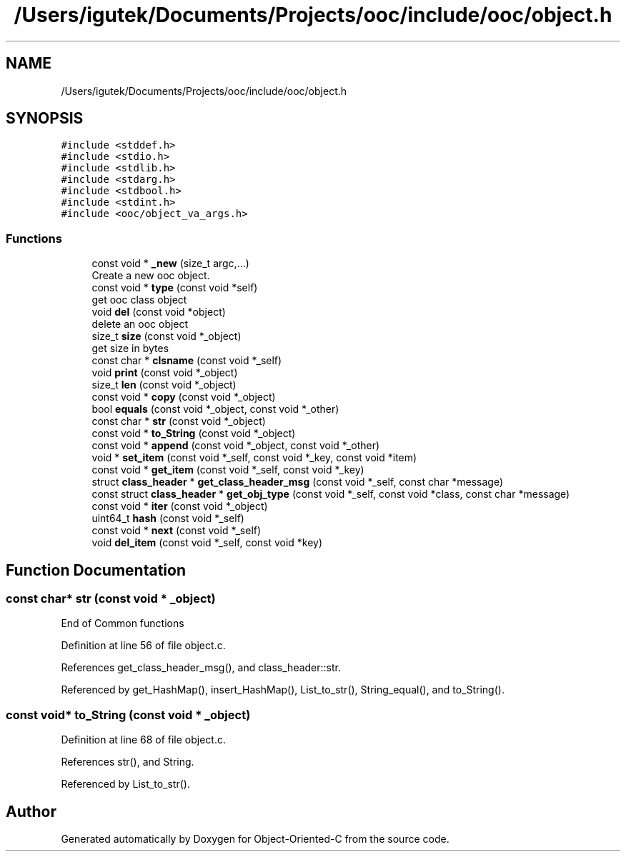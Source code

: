 .TH "/Users/igutek/Documents/Projects/ooc/include/ooc/object.h" 3 "Sat Sep 28 2019" "Object-Oriented-C" \" -*- nroff -*-
.ad l
.nh
.SH NAME
/Users/igutek/Documents/Projects/ooc/include/ooc/object.h
.SH SYNOPSIS
.br
.PP
\fC#include <stddef\&.h>\fP
.br
\fC#include <stdio\&.h>\fP
.br
\fC#include <stdlib\&.h>\fP
.br
\fC#include <stdarg\&.h>\fP
.br
\fC#include <stdbool\&.h>\fP
.br
\fC#include <stdint\&.h>\fP
.br
\fC#include <ooc/object_va_args\&.h>\fP
.br

.SS "Functions"

.in +1c
.ti -1c
.RI "const void * \fB_new\fP (size_t argc,\&.\&.\&.)"
.br
.RI "Create a new ooc object\&. "
.ti -1c
.RI "const void * \fBtype\fP (const void *self)"
.br
.RI "get ooc class object "
.ti -1c
.RI "void \fBdel\fP (const void *object)"
.br
.RI "delete an ooc object "
.ti -1c
.RI "size_t \fBsize\fP (const void *_object)"
.br
.RI "get size in bytes "
.ti -1c
.RI "const char * \fBclsname\fP (const void *_self)"
.br
.ti -1c
.RI "void \fBprint\fP (const void *_object)"
.br
.ti -1c
.RI "size_t \fBlen\fP (const void *_object)"
.br
.ti -1c
.RI "const void * \fBcopy\fP (const void *_object)"
.br
.ti -1c
.RI "bool \fBequals\fP (const void *_object, const void *_other)"
.br
.ti -1c
.RI "const char * \fBstr\fP (const void *_object)"
.br
.ti -1c
.RI "const void * \fBto_String\fP (const void *_object)"
.br
.ti -1c
.RI "const void * \fBappend\fP (const void *_object, const void *_other)"
.br
.ti -1c
.RI "void * \fBset_item\fP (const void *_self, const void *_key, const void *item)"
.br
.ti -1c
.RI "const void * \fBget_item\fP (const void *_self, const void *_key)"
.br
.ti -1c
.RI "struct \fBclass_header\fP * \fBget_class_header_msg\fP (const void *_self, const char *message)"
.br
.ti -1c
.RI "const struct \fBclass_header\fP * \fBget_obj_type\fP (const void *_self, const void *class, const char *message)"
.br
.ti -1c
.RI "const void * \fBiter\fP (const void *_object)"
.br
.ti -1c
.RI "uint64_t \fBhash\fP (const void *_self)"
.br
.ti -1c
.RI "const void * \fBnext\fP (const void *_self)"
.br
.ti -1c
.RI "void \fBdel_item\fP (const void *_self, const void *key)"
.br
.in -1c
.SH "Function Documentation"
.PP 
.SS "const char* str (const void * _object)"
End of Common functions 
.PP
Definition at line 56 of file object\&.c\&.
.PP
References get_class_header_msg(), and class_header::str\&.
.PP
Referenced by get_HashMap(), insert_HashMap(), List_to_str(), String_equal(), and to_String()\&.
.SS "const void* to_String (const void * _object)"

.PP
Definition at line 68 of file object\&.c\&.
.PP
References str(), and String\&.
.PP
Referenced by List_to_str()\&.
.SH "Author"
.PP 
Generated automatically by Doxygen for Object-Oriented-C from the source code\&.
